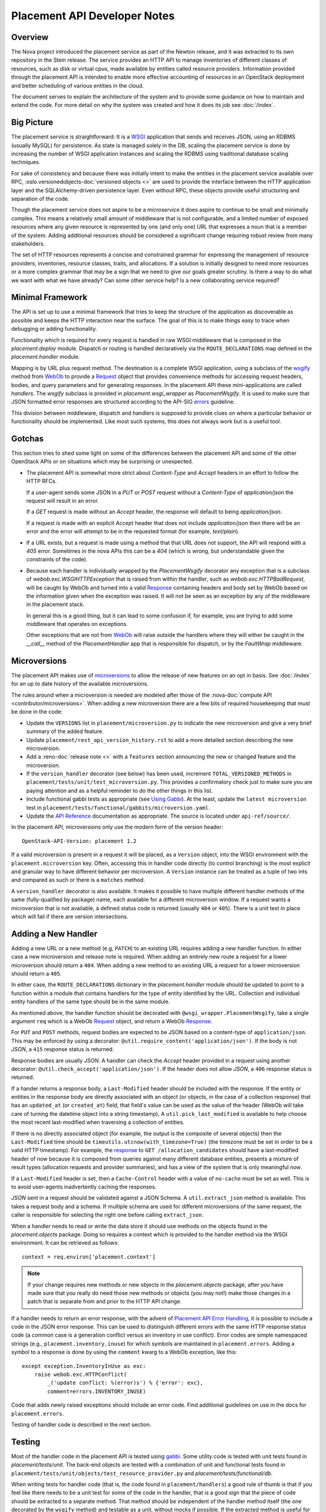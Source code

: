 ..
      Licensed under the Apache License, Version 2.0 (the "License"); you may
      not use this file except in compliance with the License. You may obtain
      a copy of the License at

          http://www.apache.org/licenses/LICENSE-2.0

      Unless required by applicable law or agreed to in writing, software
      distributed under the License is distributed on an "AS IS" BASIS, WITHOUT
      WARRANTIES OR CONDITIONS OF ANY KIND, either express or implied. See the
      License for the specific language governing permissions and limitations
      under the License.

===============================
 Placement API Developer Notes
===============================

Overview
========

The Nova project introduced the placement service as part of the Newton
release, and it was extracted to its own repository in the Stein release. The
service provides an HTTP API to manage inventories of different classes of
resources, such as disk or virtual cpus, made available by entities called
resource providers. Information provided through the placement API is intended
to enable more effective accounting of resources in an OpenStack deployment and
better scheduling of various entities in the cloud.

The document serves to explain the architecture of the system and to provide
some guidance on how to maintain and extend the code. For more detail on why
the system was created and how it does its job see :doc:`/index`.

Big Picture
===========

The placement service is straightforward: It is a `WSGI`_ application that
sends and receives JSON, using an RDBMS (usually MySQL) for persistence.
As state is managed solely in the DB, scaling the placement service is done by
increasing the number of WSGI application instances and scaling the RDBMS using
traditional database scaling techniques.

For sake of consistency and because there was initially intent to make the
entities in the placement service available over RPC,
:oslo.versionedobjects-doc:`versioned objects <>` are used to provide the
interface between the HTTP application layer and the SQLAlchemy-driven
persistence layer. Even without RPC, these objects provide useful structuring
and separation of the code.

Though the placement service does not aspire to be a `microservice` it does
aspire to continue to be small and minimally complex. This means a relatively
small amount of middleware that is not configurable, and a limited number of
exposed resources where any given resource is represented by one (and only
one) URL that expresses a noun that is a member of the system. Adding
additional resources should be considered a significant change requiring robust
review from many stakeholders.

The set of HTTP resources represents a concise and constrained grammar for
expressing the management of resource providers, inventories, resource classes,
traits, and allocations. If a solution is initially designed to need more
resources or a more complex grammar that may be a sign that we need to give our
goals greater scrutiny. Is there a way to do what we want with what we have
already?  Can some other service help? Is a new collaborating service required?

Minimal Framework
=================

The API is set up to use a minimal framework that tries to keep the structure
of the application as discoverable as possible and keeps the HTTP interaction
near the surface. The goal of this is to make things easy to trace when
debugging or adding functionality.

Functionality which is required for every request is handled in raw WSGI
middleware that is composed in the `placement.deploy` module. Dispatch or
routing is handled declaratively via the ``ROUTE_DECLARATIONS`` map defined in
the `placement.handler` module.

Mapping is by URL plus request method. The destination is a complete WSGI
application, using a subclass of the `wsgify`_  method from `WebOb`_ to provide
a `Request`_ object that provides convenience methods for accessing request
headers, bodies, and query parameters and for generating responses. In the
placement API these mini-applications are called `handlers`. The `wsgify`
subclass is provided in `placement.wsgi_wrapper` as `PlacementWsgify`. It is
used to make sure that JSON formatted error responses are structured according
to the API-SIG `errors`_ guideline.

This division between middleware, dispatch and handlers is supposed to
provide clues on where a particular behavior or functionality should be
implemented. Like most such systems, this does not always work but is a useful
tool.

Gotchas
=======

This section tries to shed some light on some of the differences between the
placement API and some of the other OpenStack APIs or on situations which may
be surprising or unexpected.

* The placement API is somewhat more strict about `Content-Type` and `Accept`
  headers in an effort to follow the HTTP RFCs.

  If a user-agent sends some JSON in a `PUT` or `POST` request without a
  `Content-Type` of `application/json` the request will result in an error.

  If a `GET` request is made without an `Accept` header, the response will
  default to being `application/json`.

  If a request is made with an explicit `Accept` header that does not include
  `application/json` then there will be an error and the error will attempt to
  be in the requested format (for example, `text/plain`).

* If a URL exists, but a request is made using a method that that URL does not
  support, the API will respond with a `405` error. Sometimes in the nova APIs
  this can be a `404` (which is wrong, but understandable given the constraints
  of the code).

* Because each handler is individually wrapped by the `PlacementWsgify`
  decorator any exception that is a subclass of `webob.exc.WSGIHTTPException`
  that is raised from within the handler, such as `webob.exc.HTTPBadRequest`,
  will be caught by WebOb and turned into a valid `Response`_ containing
  headers and body set by WebOb based on the information given when the
  exception was raised. It will not be seen as an exception by any of the
  middleware in the placement stack.

  In general this is a good thing, but it can lead to some confusion if, for
  example, you are trying to add some middleware that operates on exceptions.

  Other exceptions that are not from `WebOb`_ will raise outside the handlers
  where they will either be caught in the `__call__` method of the
  `PlacementHandler` app that is responsible for dispatch, or by the
  `FaultWrap` middleware.

Microversions
=============

The placement API makes use of `microversions`_ to allow the release of new
features on an opt in basis. See :doc:`/index` for an up to date
history of the available microversions.

The rules around when a microversion is needed are modeled after those of the
:nova-doc:`compute API <contributor/microversions>`. When adding a new
microversion there are a few bits of required housekeeping that must be done in
the code:

* Update the ``VERSIONS`` list in ``placement/microversion.py`` to indicate the
  new microversion and give a very brief summary of the added feature.
* Update ``placement/rest_api_version_history.rst`` to add a more detailed
  section describing the new microversion.
* Add a :reno-doc:`release note <>` with a ``features`` section announcing the
  new or changed feature and the microversion.
* If the ``version_handler`` decorator (see below) has been used, increment
  ``TOTAL_VERSIONED_METHODS`` in ``placement/tests/unit/test_microversion.py``.
  This provides a confirmatory check just to make sure you are paying attention
  and as a helpful reminder to do the other things in this list.
* Include functional gabbi tests as appropriate (see `Using Gabbi`_).  At the
  least, update the ``latest microversion`` test in
  ``placement/tests/functional/gabbits/microversion.yaml``.
* Update the `API Reference`_ documentation as appropriate.  The source is
  located under ``api-ref/source/``.

In the placement API, microversions only use the modern form of the
version header::

    OpenStack-API-Version: placement 1.2

If a valid microversion is present in a request it will be placed,
as a ``Version`` object, into the WSGI environment with the
``placement.microversion`` key. Often, accessing this in handler
code directly (to control branching) is the most explicit and
granular way to have different behavior per microversion. A
``Version`` instance can be treated as a tuple of two ints and
compared as such or there is a ``matches`` method.

A ``version_handler`` decorator is also available. It makes it possible to have
multiple different handler methods of the same (fully-qualified by package)
name, each available for a different microversion window.  If a request wants a
microversion that is not available, a defined status code is returned (usually
``404`` or ``405``). There is a unit test in place which will fail if there are
version intersections.

Adding a New Handler
====================

Adding a new URL or a new method (e.g, ``PATCH``) to an existing URL
requires adding a new handler function. In either case a new microversion and
release note is required. When adding an entirely new route a request for a
lower microversion should return a ``404``. When adding a new method to an
existing URL a request for a lower microversion should return a ``405``.

In either case, the ``ROUTE_DECLARATIONS`` dictionary in the
`placement.handler` module should be updated to point to a
function within a module that contains handlers for the type of entity
identified by the URL. Collection and individual entity handlers of the same
type should be in the same module.

As mentioned above, the handler function should be decorated with
``@wsgi_wrapper.PlacementWsgify``, take a single argument ``req`` which is a
WebOb `Request`_ object, and return a WebOb `Response`_.

For ``PUT`` and ``POST`` methods, request bodies are expected to be JSON
based on a content-type of ``application/json``. This may be enforced by using
a decorator: ``@util.require_content('application/json')``. If the body is not
`JSON`, a ``415`` response status is returned.

Response bodies are usually `JSON`. A handler can check the `Accept` header
provided in a request using another decorator:
``@util.check_accept('application/json')``. If the header does not allow
`JSON`, a ``406`` response status is returned.

If a hander returns a response body, a ``Last-Modified`` header should be
included with the response. If the entity or entities in the response body
are directly associated with an object (or objects, in the case of a
collection response) that has an ``updated_at`` (or ``created_at``)
field, that field's value can be used as the value of the header (WebOb will
take care of turning the datetime object into a string timestamp). A
``util.pick_last_modified`` is available to help choose the most recent
last-modified when traversing a collection of entities.

If there is no directly associated object (for example, the output is the
composite of several objects) then the ``Last-Modified`` time should be
``timeutils.utcnow(with_timezone=True)`` (the timezone must be set in order
to be a valid HTTP timestamp). For example, the response__ to
``GET /allocation_candidates`` should have a last-modified header of now
because it is composed from queries against many different database entities,
presents a mixture of result types (allocation requests and provider
summaries), and has a view of the system that is only meaningful *now*.

__ https://developer.openstack.org/api-ref/placement/#list-allocation-candidates

If a ``Last-Modified`` header is set, then a ``Cache-Control`` header with a
value of ``no-cache`` must be set as well. This is to avoid user-agents
inadvertently caching the responses.

`JSON` sent in a request should be validated against a JSON Schema. A
``util.extract_json`` method is available. This takes a request body and a
schema. If multiple schema are used for different microversions of the same
request, the caller is responsible for selecting the right one before calling
``extract_json``.

When a handler needs to read or write the data store it should use methods on
the objects found in the `placement.objects` package. Doing so requires a
context which is provided to the handler method via the WSGI environment. It
can be retrieved as follows::

    context = req.environ['placement.context']

.. note:: If your change requires new methods or new objects in the
          `placement.objects` package, after you have made sure that you really
          do need those new methods or objects (you may not!) make those
          changes in a patch that is separate from and prior to the HTTP API
          change.

If a handler needs to return an error response, with the advent of `Placement
API Error Handling`_, it is possible to include a code in the JSON error
response.  This can be used to distinguish different errors with the same HTTP
response status code (a common case is a generation conflict versus an
inventory in use conflict). Error codes are simple namespaced strings (e.g.,
``placement.inventory.inuse``) for which symbols are maintained in
``placement.errors``. Adding a symbol to a response is done
by using the ``comment`` kwarg to a WebOb exception, like this::

    except exception.InventoryInUse as exc:
        raise webob.exc.HTTPConflict(
            _('update conflict: %(error)s') % {'error': exc},
            comment=errors.INVENTORY_INUSE)

Code that adds newly raised exceptions should include an error code. Find
additional guidelines on use in the docs for ``placement.errors``.

Testing of handler code is described in the next section.

Testing
=======

Most of the handler code in the placement API is tested using `gabbi`_. Some
utility code is tested with unit tests found in `placement/tests/unit`. The
back-end objects are tested with a combination of unit and functional tests
found in ``placement/tests/unit/objects/test_resource_provider.py`` and
`placement/tests/functional/db`.

When writing tests for handler code (that is, the code found in
``placement/handlers``) a good rule of thumb is that if you feel like there
needs to be a unit test for some of the code in the handler, that is a good
sign that the piece of code should be extracted to a separate method. That
method should be independent of the handler method itself (the one decorated by
the ``wsgify`` method) and testable as a unit, without mocks if possible. If
the extracted method is useful for multiple resources consider putting it in
the ``util`` package.

As a general guide, handler code should be relatively short and where there are
conditionals and branching, they should be reachable via the gabbi functional
tests. This is merely a design goal, not a strict constraint.

Using Gabbi
-----------

Gabbi was developed in the `telemetry`_ project to provide a declarative way to
test HTTP APIs that preserves visibility of both the request and response of
the HTTP interaction. Tests are written in YAML files where each file is an
ordered suite of tests. Fixtures (such as a database) are set up and torn down
at the beginning and end of each file, not each test. JSON response bodies can
be evaluated with `JSONPath`_. The placement WSGI application is run via
`wsgi-intercept`_, meaning that real HTTP requests are being made over a file
handle that appears to Python to be a socket.

In the placement API the YAML files (aka "gabbits") can be found in
``placement/tests/functional/gabbits``. Fixture definitions are in
``placement/tests/functional/fixtures/gabbits.py``. Tests are frequently
grouped by handler name (e.g., ``resource-provider.yaml`` and
``inventory.yaml``). This is not a requirement and as we increase the number of
tests it makes sense to have more YAML files with fewer tests, divided up by
the arc of API interaction that they test.

The gabbi tests are integrated into the functional tox target, loaded via
``placement/tests/functional/test_api.py``. If you
want to run just the gabbi tests one way to do so is::

    tox -efunctional test_api

If you want to run just one yaml file (in this example ``inventory.yaml``)::

    tox -efunctional api.inventory

It is also possible to run just one test from within one file. When you do this
every test prior to the one you asked for will also be run. This is because
the YAML represents a sequence of dependent requests. Select the test by using
the name in the yaml file, replacing space with ``_``::

    tox -efunctional api.inventory_post_new_ipv4_address_inventory

.. note:: ``tox.ini`` in the placement repository is configured by a
          ``group_regex`` so that each gabbi YAML is considered a group. Thus,
          all tests in the file will be run in the same process when running
          stestr concurrently (the default).

Writing More Gabbi Tests
------------------------

The docs for `gabbi`_ try to be complete and explain the `syntax`_ in some
depth. Where something is missing or confusing, please log a `bug`_.

While it is possible to test all aspects of a response (all the response
headers, the status code, every attribute in a JSON structure) in one single
test, doing so will likely make the test harder to read and will certainly make
debugging more challenging. If there are multiple things that need to be
asserted, making multiple requests is reasonable. Since database set up is only
happening once per file (instead of once per test) and since there is no TCP
overhead, the tests run quickly.

While `fixtures`_ can be used to establish entities that are required for
tests, creating those entities via the HTTP API results in tests which are more
descriptive. For example the ``inventory.yaml`` file creates the resource
provider to which it will then add inventory. This makes it easy to explore a
sequence of interactions and a variety of responses with the tests:

* create a resource provider
* confirm it has empty inventory
* add inventory to the resource provider (in a few different ways)
* confirm the resource provider now has inventory
* modify the inventory
* delete the inventory
* confirm the resource provider now has empty inventory

Nothing special is required to add a new set of tests: create a YAML file with
a unique name in the same directory as the others. The other files can provide
examples. Gabbi can provide a useful way of doing test driven development of a
new handler: create a YAML file that describes the desired URLs and behavior
and write the code to make it pass.

It's also possible to use gabbi against a running placement service, for
example in devstack. See `gabbi-run`_ to get started. If you don't want to
go to the trouble of using devstack, but do want a live server see
:doc:`quick-dev`.

Database Schema Changes
=======================

At some point in every application's life it becomes necessary to change the
structure of its database. Modifying the SQLAlchemy models (in
placement/db/sqlachemy/models.py) is necessary for the application to
understand the new structure, but that will not change the actual underlying
database. To do that, Placement uses `alembic` to run database migrations.

Alembic calls each change a **revision**. To create a migration with alembic,
run the `alembic revision` command. Alembic will then generate a new revision
file with a unique file name, and place it in the `alembic/versions/`
directory:

.. code-block:: console

  ed@devenv:~/projects/placement$ alembic -c placement/db/sqlalchemy/alembic.ini revision -m "Add column foo to bar table"
  Generating /home/ed/projects/placement/placement/db/sqlalchemy/alembic/versions/dfb006498ad2_add_column_foo_to_bar_table.py ... done

Let us break down that command:

- The **-c** parameter tells alembic where to find its configuration file.
- **revision** is the alembic subcommand for creating a new revision file.
- The **-m** parameter specifies a brief comment explaining the change.
- The generated file from alembic will have a name consisting of a random hash
  prefix, followed by an underscore, followed by your **-m** comment, and a
  **.py** extension. So be sure to keep your comment as brief as possible
  while still being descriptive.

The generated file will look something like this:

.. code-block:: python

 """Add column foo to bar table

 Revision ID: dfb006498ad2
 Revises: 0378df171af3
 Create Date: 2018-10-29 20:02:58.290779

 """
 from alembic import op
 import sqlalchemy as sa


 # revision identifiers, used by Alembic.
 revision = 'dfb006498ad2'
 down_revision = '0378df171af3'
 branch_labels = None
 depends_on = None


 def upgrade():
     pass

The top of the file is the docstring that will show when you review your
revision history. If we did not include the **-m** comment when we ran the
`alembic revision` command, this would just contain "empty message". If you did
not specify the comment when creating the file, be sure to replace "empty
message" with a brief comment describing the reason for the database change.

You then need to define the changes in the `upgrade()` method. The code used in
these methods is basic SQLAlchemy code for creating and modifying tables. You
can examine existing migrations in the project to see examples of what this
code looks like, as well as find more in-depth usage of Alembic in the `Alembic
tutorial`_.

One other option when creating the revision is to add the ``--autogenerate``
parameter to the revision command. This assumes that you have already updated
the SQLAlchemy models, and have a connection to the placement database
configured.  When run with this option, the `upgrade()` method of the revision
file is filled in for you by alembic as it compares the schema described in
your models.py script and the actual state of the database. You should always
verify the revision script to make sure it does just what you intended, both by
reading the code as well as running the tests, as there are some things that
autogenerate cannot deduce. See `autogenerate limitations`_ for more detailed
information.

.. _WSGI: https://www.python.org/dev/peps/pep-3333/
.. _wsgify: http://docs.webob.org/en/latest/api/dec.html
.. _WebOb: http://docs.webob.org/en/latest/
.. _Request: http://docs.webob.org/en/latest/reference.html#request
.. _Response: http://docs.webob.org/en/latest/#response
.. _microversions: http://specs.openstack.org/openstack/api-wg/guidelines/microversion_specification.html
.. _gabbi: https://gabbi.readthedocs.io/
.. _telemetry: http://specs.openstack.org/openstack/telemetry-specs/specs/kilo/declarative-http-tests.html
.. _wsgi-intercept: http://wsgi-intercept.readthedocs.io/
.. _syntax: https://gabbi.readthedocs.io/en/latest/format.html
.. _bug: https://github.com/cdent/gabbi/issues
.. _fixtures: http://gabbi.readthedocs.io/en/latest/fixtures.html
.. _JSONPath: http://goessner.net/articles/JsonPath/
.. _gabbi-run: http://gabbi.readthedocs.io/en/latest/runner.html
.. _errors: http://specs.openstack.org/openstack/api-wg/guidelines/errors.html
.. _API Reference: https://developer.openstack.org/api-ref/placement/
.. _Placement API Error Handling: http://specs.openstack.org/openstack/nova-specs/specs/rocky/approved/placement-api-error-handling.html
.. _`Alembic tutorial`: https://alembic.zzzcomputing.com/en/latest/tutorial.html
.. _`autogenerate limitations`: https://alembic.zzzcomputing.com/en/latest/autogenerate.html#what-does-autogenerate-detect-and-what-does-it-not-detect
